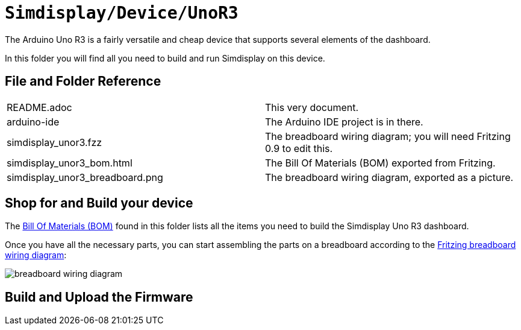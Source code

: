 = `Simdisplay/Device/UnoR3`

The Arduino Uno R3 is a fairly versatile and cheap device
that supports several elements of the dashboard.

In this folder you will find all you need to build and run Simdisplay on this device.

== File and Folder Reference

|===
|README.adoc |This very document.
|arduino-ide |The Arduino IDE project is in there.
|simdisplay_unor3.fzz |The breadboard wiring diagram; you will need Fritzing 0.9 to edit this. 
|simdisplay_unor3_bom.html |The Bill Of Materials (BOM) exported from Fritzing.
|simdisplay_unor3_breadboard.png |The breadboard wiring diagram, exported as a picture.
|===

== Shop for and Build your device

The https://htmlpreview.github.io/?https://github.com/fenegroni/simdisplay/blob/add-docs/Device/UnoR3/simdisplay_unor3_bom.html[Bill Of Materials (BOM)] found in this folder
lists all the items you need to build the Simdisplay Uno R3 dashboard.

Once you have all the necessary parts, you can start assembling the parts on a breadboard
according to the link:simdisplay_unor3_bom.fzz[Fritzing breadboard wiring diagram]:

image::simdisplay_unor3_breadboard.png[breadboard wiring diagram]

== Build and Upload the Firmware
